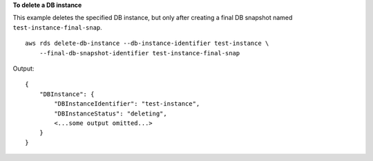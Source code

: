 **To delete a DB instance**

This example deletes the specified DB instance, but only after creating a final DB snapshot named ``test-instance-final-snap``. ::

    aws rds delete-db-instance --db-instance-identifier test-instance \
        --final-db-snapshot-identifier test-instance-final-snap

Output::

    {
        "DBInstance": {
            "DBInstanceIdentifier": "test-instance",
            "DBInstanceStatus": "deleting",
            <...some output omitted...>
        }
    }
